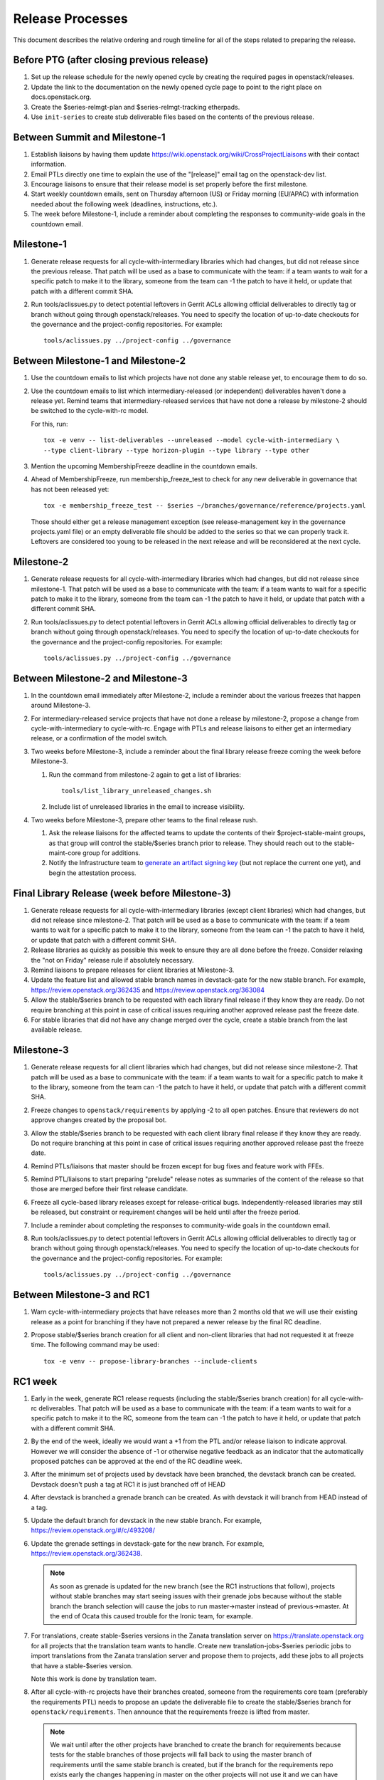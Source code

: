===================
 Release Processes
===================

This document describes the relative ordering and rough timeline for
all of the steps related to preparing the release.

Before PTG (after closing previous release)
===========================================

1. Set up the release schedule for the newly opened cycle by creating
   the required pages in openstack/releases.

2. Update the link to the documentation on the newly opened cycle page
   to point to the right place on docs.openstack.org.

3. Create the $series-relmgt-plan and $series-relmgt-tracking
   etherpads.

4. Use ``init-series`` to create stub deliverable files based on the
   contents of the previous release.

Between Summit and Milestone-1
==============================

1. Establish liaisons by having them update
   https://wiki.openstack.org/wiki/CrossProjectLiaisons with their
   contact information.

2. Email PTLs directly one time to explain the use of the "[release]"
   email tag on the openstack-dev list.

3. Encourage liaisons to ensure that their release model is set
   properly before the first milestone.

4. Start weekly countdown emails, sent on Thursday afternoon (US)
   or Friday morning (EU/APAC) with information needed about the
   following week (deadlines, instructions, etc.).

5. The week before Milestone-1, include a reminder about completing
   the responses to community-wide goals in the countdown email.

Milestone-1
===========

1. Generate release requests for all cycle-with-intermediary libraries
   which had changes, but did not release since the previous release.
   That patch will be used as a base to communicate with the team:
   if a team wants to wait for a specific patch to make it to the library,
   someone from the team can -1 the patch to have it held, or update
   that patch with a different commit SHA.

2. Run tools/aclissues.py to detect potential leftovers in Gerrit ACLs
   allowing official deliverables to directly tag or branch without
   going through openstack/releases. You need to specify the location
   of up-to-date checkouts for the governance and the project-config
   repositories. For example::

     tools/aclissues.py ../project-config ../governance

Between Milestone-1 and Milestone-2
===================================

#. Use the countdown emails to list which projects have not done any
   stable release yet, to encourage them to do so.

#. Use the countdown emails to list which intermediary-released (or
   independent) deliverables haven't done a release yet. Remind teams that
   intermediary-released services that have not done a release by
   milestone-2 should be switched to the cycle-with-rc model.

   For this, run::

     tox -e venv -- list-deliverables --unreleased --model cycle-with-intermediary \
     --type client-library --type horizon-plugin --type library --type other

#. Mention the upcoming MembershipFreeze deadline in the countdown emails.

#. Ahead of MembershipFreeze, run membership_freeze_test to check for
   any new deliverable in governance that has not been released yet::

     tox -e membership_freeze_test -- $series ~/branches/governance/reference/projects.yaml

   Those should either get a release management exception (see
   release-management key in the governance projects.yaml file) or an
   empty deliverable file should be added to the series so that we can
   properly track it. Leftovers are considered too young to be released
   in the next release and will be reconsidered at the next cycle.

Milestone-2
===========

1. Generate release requests for all cycle-with-intermediary libraries
   which had changes, but did not release since milestone-1.
   That patch will be used as a base to communicate with the team:
   if a team wants to wait for a specific patch to make it to the library,
   someone from the team can -1 the patch to have it held, or update
   that patch with a different commit SHA.

2. Run tools/aclissues.py to detect potential leftovers in Gerrit ACLs
   allowing official deliverables to directly tag or branch without
   going through openstack/releases. You need to specify the location
   of up-to-date checkouts for the governance and the project-config
   repositories. For example::

     tools/aclissues.py ../project-config ../governance

Between Milestone-2 and Milestone-3
===================================

#. In the countdown email immediately after Milestone-2, include a
   reminder about the various freezes that happen around Milestone-3.

#. For intermediary-released service projects that have not done a
   release by milestone-2, propose a change from cycle-with-intermediary
   to cycle-with-rc. Engage with PTLs and release liaisons to either
   get an intermediary release, or a confirmation of the model switch.

#. Two weeks before Milestone-3, include a reminder about the final
   library release freeze coming the week before Milestone-3.

   1. Run the command from milestone-2 again to get a list of libraries::

        tools/list_library_unreleased_changes.sh

   2. Include list of unreleased libraries in the email to increase visibility.

#. Two weeks before Milestone-3, prepare other teams to the final release
   rush.

   1. Ask the release liaisons for the affected teams to update the
      contents of their $project-stable-maint groups, as that group
      will control the stable/$series branch prior to release. They
      should reach out to the stable-maint-core group for additions.

   2. Notify the Infrastructure team to `generate an artifact signing key`_
      (but not replace the current one yet), and
      begin the attestation process.

      .. _generate an artifact signing key: https://docs.openstack.org/infra/system-config/signing.html#generation

Final Library Release (week before Milestone-3)
===============================================

#. Generate release requests for all cycle-with-intermediary libraries
   (except client libraries) which had changes, but did not release since
   milestone-2. That patch will be used as a base to communicate with the
   team: if a team wants to wait for a specific patch to make it to the
   library, someone from the team can -1 the patch to have it held, or update
   that patch with a different commit SHA.

#. Release libraries as quickly as possible this week to ensure they
   are all done before the freeze. Consider relaxing the "not on
   Friday" release rule if absolutely necessary.

#. Remind liaisons to prepare releases for client libraries at
   Milestone-3.

#. Update the feature list and allowed stable branch names in
   devstack-gate for the new stable branch. For
   example, https://review.openstack.org/362435 and
   https://review.openstack.org/363084

#. Allow the stable/$series branch to be requested with each library final
   release if they know they are ready. Do not require branching at this point
   in case of critical issues requiring another approved release past the
   freeze date.

#. For stable libraries that did not have any change merged over the
   cycle, create a stable branch from the last available release.


Milestone-3
===========

#. Generate release requests for all client libraries which had changes,
   but did not release since milestone-2. That patch will be used as a base
   to communicate with the team: if a team wants to wait for a specific patch
   to make it to the library, someone from the team can -1 the patch to have
   it held, or update that patch with a different commit SHA.

#. Freeze changes to ``openstack/requirements`` by applying -2 to all
   open patches. Ensure that reviewers do not approve changes created
   by the proposal bot.

#. Allow the stable/$series branch to be requested with each client library
   final release if they know they are ready. Do not require branching at this
   point in case of critical issues requiring another approved release past the
   freeze date.

#. Remind PTLs/liaisons that master should be frozen except for bug
   fixes and feature work with FFEs.

#. Remind PTL/liaisons to start preparing "prelude" release notes as
   summaries of the content of the release so that those are merged
   before their first release candidate.

#. Freeze all cycle-based library releases except for release-critical
   bugs. Independently-released libraries may still be released, but
   constraint or requirement changes will be held until after the freeze
   period.

#. Include a reminder about completing the responses to community-wide
   goals in the countdown email.

#. Run tools/aclissues.py to detect potential leftovers in Gerrit ACLs
   allowing official deliverables to directly tag or branch without
   going through openstack/releases. You need to specify the location
   of up-to-date checkouts for the governance and the project-config
   repositories. For example::

     tools/aclissues.py ../project-config ../governance

Between Milestone-3 and RC1
===========================

#. Warn cycle-with-intermediary projects that have releases more than
   2 months old that we will use their existing release as a point for
   branching if they have not prepared a newer release by the final RC
   deadline.

#. Propose stable/$series branch creation for all client and non-client
   libraries that had not requested it at freeze time. The following command
   may be used::

      tox -e venv -- propose-library-branches --include-clients

RC1 week
========

#. Early in the week, generate RC1 release requests (including the
   stable/$series branch creation) for all cycle-with-rc deliverables.
   That patch will be used as a base to communicate with the team:
   if a team wants to wait for a specific patch to make it to the RC,
   someone from the team can -1 the patch to have it held, or update
   that patch with a different commit SHA.

#. By the end of the week, ideally we would want a +1 from the PTL and/or
   release liaison to indicate approval. However we will consider the absence
   of -1 or otherwise negative feedback as an indicator that the automatically
   proposed patches can be approved at the end of the RC deadline week.

#. After the minimum set of projects used by devstack have been branched, the
   devstack branch can be created. Devstack doesn't push a tag at RC1 it is
   just branched off of HEAD

#. After devstack is branched a grenade branch can be created. As with
   devstack it will branch from HEAD instead of a tag.

#. Update the default branch for devstack in the new stable
   branch. For example, https://review.openstack.org/#/c/493208/

#. Update the grenade settings in devstack-gate for the new branch. For
   example, https://review.openstack.org/362438.

   .. note::

     As soon as grenade is updated for the new branch (see the RC1
     instructions that follow), projects without stable branches may
     start seeing issues with their grenade jobs because without the
     stable branch the branch selection will cause the jobs to run
     master->master instead of previous->master. At the end of Ocata
     this caused trouble for the Ironic team, for example.

#. For translations, create stable-$series versions in the Zanata
   translation server on https://translate.openstack.org for all
   projects that the translation team wants to handle. Create new
   translation-jobs-$series periodic jobs to import translations from
   the Zanata translation server and propose them to projects, add
   these jobs to all projects that have a stable-$series version.

   Note this work is done by translation team.

#. After all cycle-with-rc projects have their branches
   created, someone from the requirements core team (preferably the
   requirements PTL) needs to propose an update the deliverable file to
   create the stable/$series branch for ``openstack/requirements``.
   Then announce that the requirements freeze is lifted from master.

   .. note::

     We wait until after the other projects have branched to
     create the branch for requirements because tests for the stable
     branches of those projects will fall back to using the master
     branch of requirements until the same stable branch is created,
     but if the branch for the requirements repo exists early the
     changes happening in master on the other projects will not use it
     and we can have divergence between the requirements being tested
     and being declared as correct.

#. In the tempest repo, create new branch specific jobs for our two branchless
   projects, devstack-gate and tempest. Configure tempest to run them on all
   changes, voting. Configure tempest to run them as periodic bitrot jobs as
   well. All this can be done in one tempest patch, like for example, see
   https://review.openstack.org/521888.
   Configure devstack-gate to run the new jobs in check pipeline only,
   non-voting, for example see https://review.openstack.org/545144.

#. Add the new branch to the list of branches in the periodic-stable job
   templates in openstack-zuul-jobs. For example, see
   https://review.openstack.org/545268/.


Between RC1 and Final
=====================

#. In the countdown email, remind everyone that the latest RC (for
   cycle-with-rc deliverables) or the latest intermediary release (for
   cycle-with-intermediary deliverables) will automatically be used as
   the final $series release on release day.

#. Let cycle-with-rc projects iterate on RCs as needed. The final release
   candidate for each project needs to be prepared at least one week before
   the final release date.

   .. note::

     Try to avoid creating more than 3 release candidates so we are not
     creating candidates that consumers are then trained to ignore. Each
     release candidate should be kept for at least 1 day, so if there is a
     proposal to create RCx but clearly a reason to create another one,
     delay RCX to include the additional patches. Teams that know they will
     need additional release candidates can submit the requests and mark
     them WIP until actually ready, so the release team knows that more
     candidates are coming.

#. Ensure that all projects that are publishing release notes have the
   notes link included in their deliverable file. See
   ``tools/add_release_note_links.sh``.

#. Encourage liaisons to merge all translation patches.

#. When all translations and bug fixes are merged for a project,
   prepare a new release candidate.

#. After final releases for release:cycle-with-intermediary projects
   are tagged, create their stable branches.

#. On the morning of the deadline for final release candidates, check
   the list of unreleased changes for milestone projects and verify
   with the PTLs and liaisons that they are planning a release or that
   they do not need one.

   In the release-tools repository working directory, run::

     $ ./list_unreleased_changes.sh stable/newton $(list-repos --tag release:cycle-with-rc) 2>&1 | tee unreleased.log

#. Propose stable/$series branch creation for deliverables that have not
   requested it yet.

#. As soon as the last release candidate is tagged and the freeze
   period is entered, use ``propose-final-releases`` to tag the
   existing most recent release candidates as the final release for
   projects using the cycle-with-rc model.

#. Ask liaisons and PTLs of milestone-based projects to review and +1
   the final release proposal from the previous step so their approval
   is included in the metadata that goes onto the signed tag.

#. The week before final release test the release process using the
   openstack/release-test repository.

#. Notify the documentation team that it should be safe to apply
   their process to create the new release series landing pages for
   docs.openstack.org. Their process works better if they wait until
   most of the projects have their stable branches created, but they
   can do the work before the final release date to avoid having to
   synchronize with the release team on that day.

Final Release
=============

1. Approve the final release patch created earlier.

2. Run the missing-releases script to check for missing tarballs on the
   release page before the announcement::

      tox -e venv -- missing-releases --series $SERIES

3. Mark series as released on releases.o.o, by updating doc/source/index.rst
   and doc/source/$series/index.rst.
   See https://review.openstack.org/#/c/381006 for an example.

4. Update the default series name in
   ``openstack/releases/openstack_releases/defaults.py`` to use the
   new series name.

5. Send release announcement email to
   ``openstack-announce@lists.openstack.org``, based on
   ``templates/final.txt``. Coordinate the timing of the email with
   the press release from the Foundation staff.

6. Send an email to the openstack-dev list to point to the official
   release announcement, and declare ``openstack/releases`` unfrozen for
   releases on the new series.

Post-Final Release
==================

#. The week after the final release, process any late or blocked
   release requests for deliverables for any branch (treating the new
   series branch as stable).

cycle-trailing Final Release
============================

#. A week before the cycle-trailing deadline, use
   ``propose-final-releases --all`` to tag the existing most recent release
   candidates as the final release for the cycle-trailing projects.

#. Ask liaisons and PTLs of cycle-trailing projects to review and +1
   the final release proposal from the previous step so their approval
   is included in the metadata that goes onto the signed tag.

#. On the cycle-trailing deadline approve the final release patch created
   earlier.

